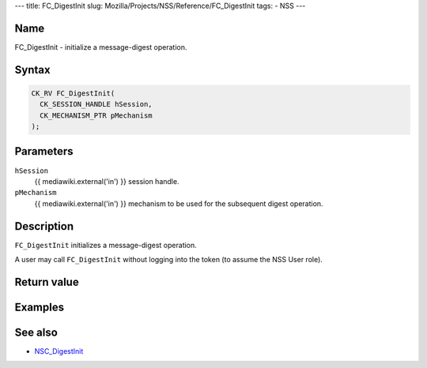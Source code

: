 --- title: FC_DigestInit slug:
Mozilla/Projects/NSS/Reference/FC_DigestInit tags: - NSS ---

.. _Name:

Name
~~~~

FC_DigestInit - initialize a message-digest operation.

.. _Syntax:

Syntax
~~~~~~

.. code:: eval

   CK_RV FC_DigestInit(
     CK_SESSION_HANDLE hSession,
     CK_MECHANISM_PTR pMechanism
   );

.. _Parameters:

Parameters
~~~~~~~~~~

``hSession``
   {{ mediawiki.external('in') }} session handle.
``pMechanism``
   {{ mediawiki.external('in') }} mechanism to be used for the
   subsequent digest operation.

.. _Description:

Description
~~~~~~~~~~~

``FC_DigestInit`` initializes a message-digest operation.

A user may call ``FC_DigestInit`` without logging into the token (to
assume the NSS User role).

.. _Return_value:

Return value
~~~~~~~~~~~~

.. _Examples:

Examples
~~~~~~~~

.. _See_also:

See also
~~~~~~~~

-  `NSC_DigestInit </en-US/NSC_DigestInit>`__
